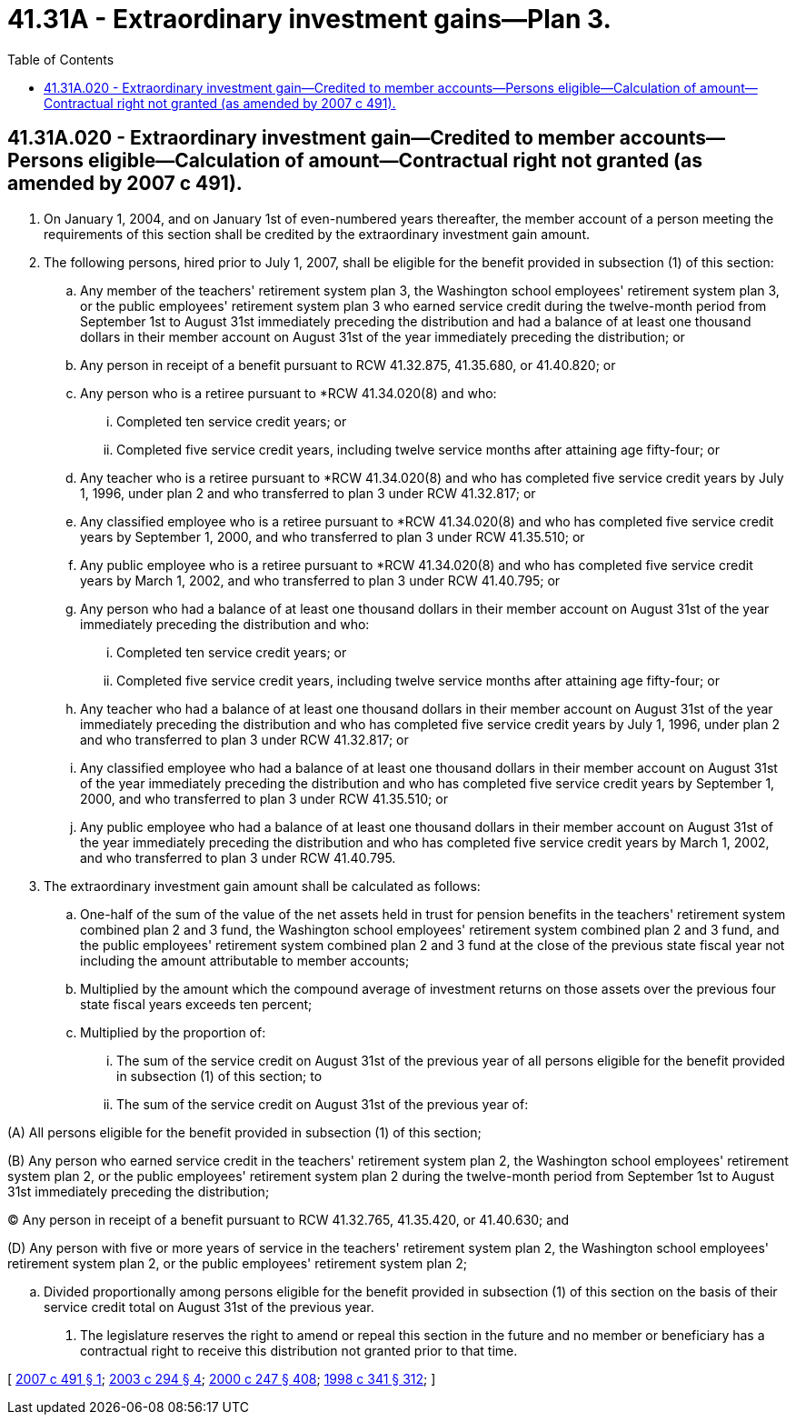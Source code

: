 = 41.31A - Extraordinary investment gains—Plan 3.
:toc:

== 41.31A.020 - Extraordinary investment gain—Credited to member accounts—Persons eligible—Calculation of amount—Contractual right not granted (as amended by 2007 c 491).
. On January 1, 2004, and on January 1st of even-numbered years thereafter, the member account of a person meeting the requirements of this section shall be credited by the extraordinary investment gain amount.

. The following persons, hired prior to July 1, 2007, shall be eligible for the benefit provided in subsection (1) of this section:

.. Any member of the teachers' retirement system plan 3, the Washington school employees' retirement system plan 3, or the public employees' retirement system plan 3 who earned service credit during the twelve-month period from September 1st to August 31st immediately preceding the distribution and had a balance of at least one thousand dollars in their member account on August 31st of the year immediately preceding the distribution; or

.. Any person in receipt of a benefit pursuant to RCW 41.32.875, 41.35.680, or 41.40.820; or

.. Any person who is a retiree pursuant to *RCW 41.34.020(8) and who:

... Completed ten service credit years; or

... Completed five service credit years, including twelve service months after attaining age fifty-four; or

.. Any teacher who is a retiree pursuant to *RCW 41.34.020(8) and who has completed five service credit years by July 1, 1996, under plan 2 and who transferred to plan 3 under RCW 41.32.817; or

.. Any classified employee who is a retiree pursuant to *RCW 41.34.020(8) and who has completed five service credit years by September 1, 2000, and who transferred to plan 3 under RCW 41.35.510; or

.. Any public employee who is a retiree pursuant to *RCW 41.34.020(8) and who has completed five service credit years by March 1, 2002, and who transferred to plan 3 under RCW 41.40.795; or

.. Any person who had a balance of at least one thousand dollars in their member account on August 31st of the year immediately preceding the distribution and who:

... Completed ten service credit years; or

... Completed five service credit years, including twelve service months after attaining age fifty-four; or

.. Any teacher who had a balance of at least one thousand dollars in their member account on August 31st of the year immediately preceding the distribution and who has completed five service credit years by July 1, 1996, under plan 2 and who transferred to plan 3 under RCW 41.32.817; or

.. Any classified employee who had a balance of at least one thousand dollars in their member account on August 31st of the year immediately preceding the distribution and who has completed five service credit years by September 1, 2000, and who transferred to plan 3 under RCW 41.35.510; or

.. Any public employee who had a balance of at least one thousand dollars in their member account on August 31st of the year immediately preceding the distribution and who has completed five service credit years by March 1, 2002, and who transferred to plan 3 under RCW 41.40.795.

. The extraordinary investment gain amount shall be calculated as follows:

.. One-half of the sum of the value of the net assets held in trust for pension benefits in the teachers' retirement system combined plan 2 and 3 fund, the Washington school employees' retirement system combined plan 2 and 3 fund, and the public employees' retirement system combined plan 2 and 3 fund at the close of the previous state fiscal year not including the amount attributable to member accounts;

.. Multiplied by the amount which the compound average of investment returns on those assets over the previous four state fiscal years exceeds ten percent;

.. Multiplied by the proportion of:

... The sum of the service credit on August 31st of the previous year of all persons eligible for the benefit provided in subsection (1) of this section; to

... The sum of the service credit on August 31st of the previous year of:

(A) All persons eligible for the benefit provided in subsection (1) of this section;

(B) Any person who earned service credit in the teachers' retirement system plan 2, the Washington school employees' retirement system plan 2, or the public employees' retirement system plan 2 during the twelve-month period from September 1st to August 31st immediately preceding the distribution;

(C) Any person in receipt of a benefit pursuant to RCW 41.32.765, 41.35.420, or 41.40.630; and

(D) Any person with five or more years of service in the teachers' retirement system plan 2, the Washington school employees' retirement system plan 2, or the public employees' retirement system plan 2;

.. Divided proportionally among persons eligible for the benefit provided in subsection (1) of this section on the basis of their service credit total on August 31st of the previous year.

. The legislature reserves the right to amend or repeal this section in the future and no member or beneficiary has a contractual right to receive this distribution not granted prior to that time.

[ http://lawfilesext.leg.wa.gov/biennium/2007-08/Pdf/Bills/Session%20Laws/House/2391.SL.pdf?cite=2007%20c%20491%20§%201[2007 c 491 § 1]; http://lawfilesext.leg.wa.gov/biennium/2003-04/Pdf/Bills/Session%20Laws/House/1200.SL.pdf?cite=2003%20c%20294%20§%204[2003 c 294 § 4]; http://lawfilesext.leg.wa.gov/biennium/1999-00/Pdf/Bills/Session%20Laws/Senate/6530-S.SL.pdf?cite=2000%20c%20247%20§%20408[2000 c 247 § 408]; http://lawfilesext.leg.wa.gov/biennium/1997-98/Pdf/Bills/Session%20Laws/Senate/6306-S.SL.pdf?cite=1998%20c%20341%20§%20312[1998 c 341 § 312]; ]

